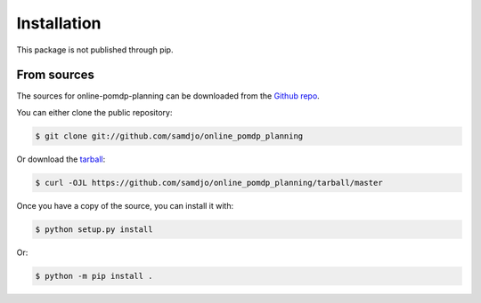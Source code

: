 .. highlight:: shell

============
Installation
============


This package is not published through pip.

.. Stable release
.. --------------

.. To install online-pomdp-planning, run this command in your terminal:

.. .. code-block:: console

..     $ pip install online_pomdp_planning

.. This is the preferred method to install online-pomdp-planning, as it will always install the most recent stable release.

.. If you don't have `pip`_ installed, this `Python installation guide`_ can guide
.. you through the process.

.. .. _pip: https://pip.pypa.io
.. .. _Python installation guide: http://docs.python-guide.org/en/latest/starting/installation/


From sources
------------

The sources for online-pomdp-planning can be downloaded from the `Github repo`_.

You can either clone the public repository:

.. code-block:: console

    $ git clone git://github.com/samdjo/online_pomdp_planning

Or download the `tarball`_:

.. code-block:: console

    $ curl -OJL https://github.com/samdjo/online_pomdp_planning/tarball/master

Once you have a copy of the source, you can install it with:

.. code-block:: console

    $ python setup.py install

Or:

.. code-block:: console

    $ python -m pip install .

.. _Github repo: https://github.com/samdjo/online_pomdp_planning
.. _tarball: https://github.com/samdjo/online_pomdp_planning/tarball/master
